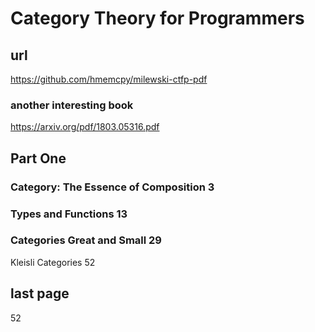 * Category Theory for Programmers
** url
https://github.com/hmemcpy/milewski-ctfp-pdf
*** another interesting book
https://arxiv.org/pdf/1803.05316.pdf

** Part One
*** Category: The Essence of Composition 3
*** Types and Functions 13
*** Categories Great and Small 29
Kleisli Categories 52
** last page
52
